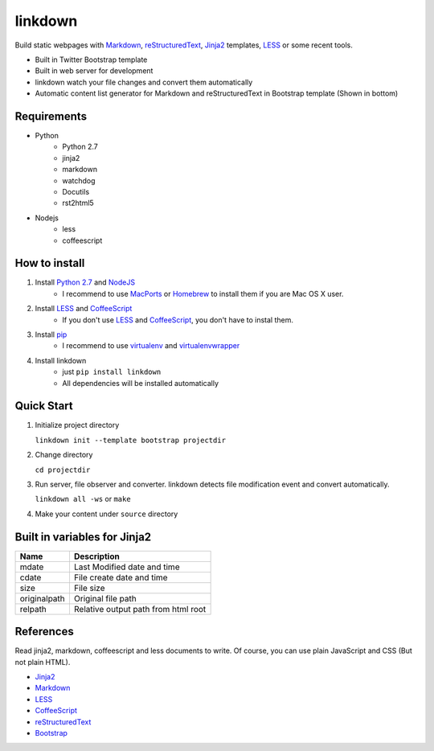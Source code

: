 ========
linkdown
========

Build static webpages with Markdown_, reStructuredText_, Jinja2_ templates, LESS_ or some recent tools.

* Built in Twitter Bootstrap template
* Built in web server for development
* linkdown watch your file changes and convert them automatically
* Automatic content list generator for Markdown and reStructuredText in Bootstrap template (Shown in bottom)

------------
Requirements
------------

* Python
    * Python 2.7
    * jinja2
    * markdown
    * watchdog
    * Docutils
    * rst2html5
* Nodejs
    * less
    * coffeescript

--------------
How to install
--------------

1. Install `Python 2.7`_ and NodeJS_
    * I recommend to use MacPorts_ or Homebrew_ to install them if you are Mac OS X user.
2. Install LESS_ and CoffeeScript_
    * If you don't use LESS_ and CoffeeScript_, you don't have to instal them.
3. Install pip_
    * I recommend to use virtualenv_ and virtualenvwrapper_
4. Install linkdown
    * just ``pip install linkdown``
    * All dependencies will be installed automatically

.. _MacPorts: http://www.macports.org/
.. _Homebrew: http://mxcl.github.com/homebrew/
.. _Python 2.7: http://www.python.org/
.. _NodeJS: http://nodejs.org/
.. _LESS: http://lesscss.org/
.. _CoffeeScript: http://coffeescript.org/
.. _virtualenv: http://pypi.python.org/pypi/virtualenv
.. _virtualenvwrapper: http://pypi.python.org/pypi/virtualenvwrapper
.. _pip: http://pypi.python.org/pypi/pip

-----------
Quick Start
-----------

1. Initialize project directory
   
   ``linkdown init --template bootstrap projectdir``

2. Change directory
   
   ``cd projectdir``

3. Run server, file observer and converter. linkdown detects file modification event and convert automatically.
   
   ``linkdown all -ws`` or ``make``

4. Make your content under ``source`` directory


-----------------------------
Built in variables for Jinja2
-----------------------------

============ ===================================
Name         Description
============ ===================================
mdate        Last Modified date and time
cdate        File create date and time
size         File size
originalpath Original file path
relpath      Relative output path from html root
============ ===================================

----------
References
----------

Read jinja2, markdown, coffeescript and less documents to write. Of course, you can use plain JavaScript and CSS (But not plain HTML).

* Jinja2_
* Markdown_
* LESS_
* CoffeeScript_
* reStructuredText_
* Bootstrap_

.. _Jinja2: http://jinja.pocoo.org/docs/templates/
.. _Markdown: http://daringfireball.net/projects/markdown/syntax
.. _reStructuredText: http://docutils.sourceforge.net/rst.html
.. _Bootstrap: http://twitter.github.com/bootstrap/

